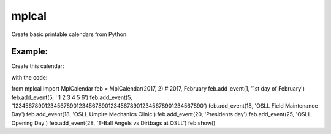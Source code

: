 
mplcal
======

Create basic printable calendars from Python.

Example:
-------

Create this calendar:

.. image:: docs/img/mar.2017.example.png
  :width: 1483
  :alt: Example output of program

with the code:

.. code-block:: python

from mplcal import MplCalendar
feb = MplCalendar(2017, 2) # 2017, February
feb.add_event(1, '1st day of February')
feb.add_event(5, '         1         2         3         4         5         6')
feb.add_event(5, '123456789012345678901234567890123456789012345678901234567890')
feb.add_event(18, 'OSLL Field Maintenance Day')
feb.add_event(18, 'OSLL Umpire Mechanics Clinic')
feb.add_event(20, 'Presidents day')
feb.add_event(25, 'OSLL Opening Day')
feb.add_event(28, 'T-Ball Angels vs Dirtbags at OSLL')
feb.show()
